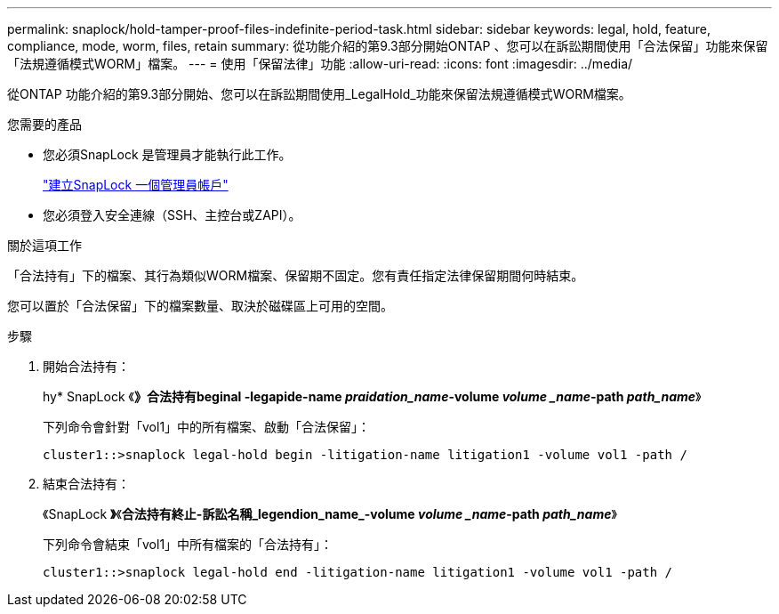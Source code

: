 ---
permalink: snaplock/hold-tamper-proof-files-indefinite-period-task.html 
sidebar: sidebar 
keywords: legal, hold, feature, compliance, mode, worm, files, retain 
summary: 從功能介紹的第9.3部分開始ONTAP 、您可以在訴訟期間使用「合法保留」功能來保留「法規遵循模式WORM」檔案。 
---
= 使用「保留法律」功能
:allow-uri-read: 
:icons: font
:imagesdir: ../media/


[role="lead"]
從ONTAP 功能介紹的第9.3部分開始、您可以在訴訟期間使用_LegalHold_功能來保留法規遵循模式WORM檔案。

.您需要的產品
* 您必須SnapLock 是管理員才能執行此工作。
+
link:create-compliance-administrator-account-task.html["建立SnapLock 一個管理員帳戶"]

* 您必須登入安全連線（SSH、主控台或ZAPI）。


.關於這項工作
「合法持有」下的檔案、其行為類似WORM檔案、保留期不固定。您有責任指定法律保留期間何時結束。

您可以置於「合法保留」下的檔案數量、取決於磁碟區上可用的空間。

.步驟
. 開始合法持有：
+
hy* SnapLock 《*》合法持有beginal -legapide-name _praidation_name_-volume _volume _name_-path _path_name_*》

+
下列命令會針對「vol1」中的所有檔案、啟動「合法保留」：

+
[listing]
----
cluster1::>snaplock legal-hold begin -litigation-name litigation1 -volume vol1 -path /
----
. 結束合法持有：
+
《SnapLock *》*《*合法持有終止-訴訟名稱_legendion_name_-volume _volume _name_-path _path_name_*》

+
下列命令會結束「vol1」中所有檔案的「合法持有」：

+
[listing]
----
cluster1::>snaplock legal-hold end -litigation-name litigation1 -volume vol1 -path /
----

